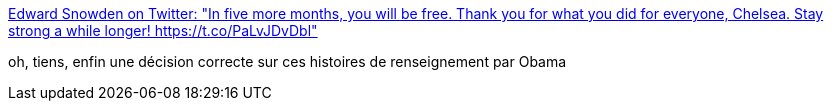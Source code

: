 :jbake-type: post
:jbake-status: published
:jbake-title: Edward Snowden on Twitter: "In five more months, you will be free. Thank you for what you did for everyone, Chelsea. Stay strong a while longer! https://t.co/PaLvJDvDbl"
:jbake-tags: confidentialité,justice,_mois_janv.,_année_2017
:jbake-date: 2017-01-18
:jbake-depth: ../
:jbake-uri: shaarli/1484719252000.adoc
:jbake-source: https://nicolas-delsaux.hd.free.fr/Shaarli?searchterm=https%3A%2F%2Ftwitter.com%2FSnowden%2Fstatus%2F821476926372118531&searchtags=confidentialit%C3%A9+justice+_mois_janv.+_ann%C3%A9e_2017
:jbake-style: shaarli

https://twitter.com/Snowden/status/821476926372118531[Edward Snowden on Twitter: "In five more months, you will be free. Thank you for what you did for everyone, Chelsea. Stay strong a while longer! https://t.co/PaLvJDvDbl"]

oh, tiens, enfin une décision correcte sur ces histoires de renseignement par Obama
